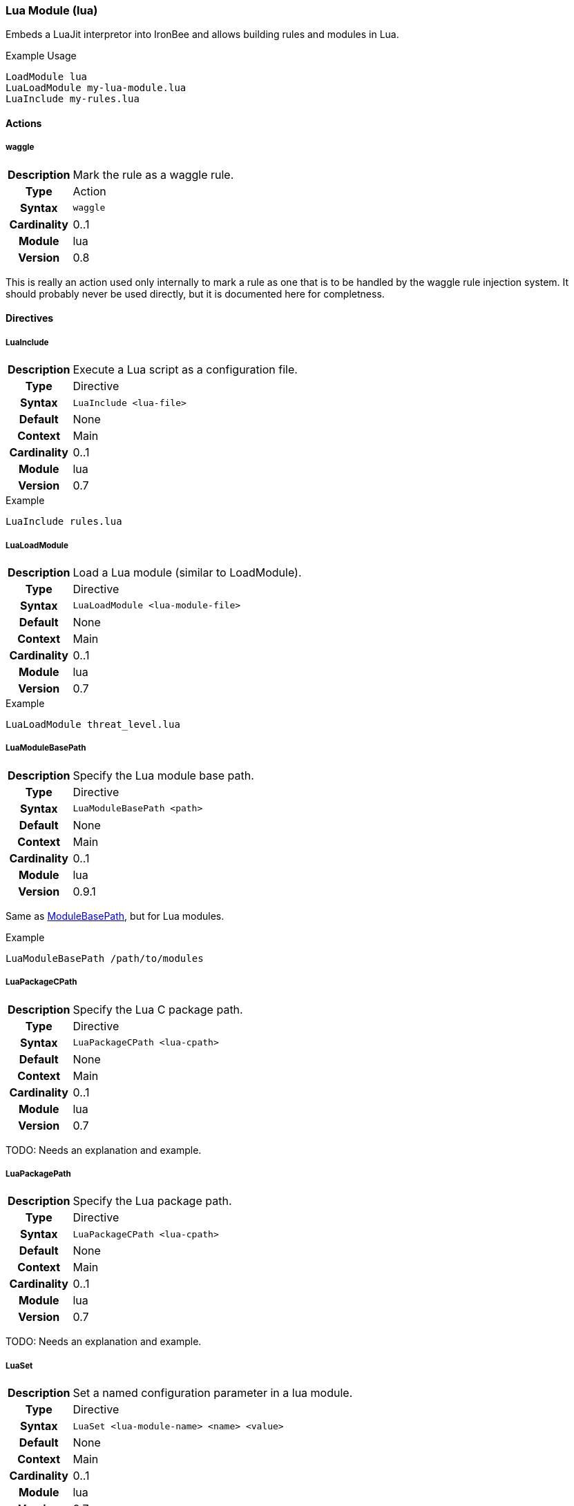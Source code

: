 [[module.lua]]
=== Lua Module (lua)

Embeds a LuaJit interpretor into IronBee and allows building rules and modules in Lua.

.Example Usage
----
LoadModule lua
LuaLoadModule my-lua-module.lua
LuaInclude my-rules.lua
----

==== Actions

[[action.waggle]]
===== waggle
[cols=">h,<9"]
|===============================================================================
|Description|Mark the rule as a waggle rule.
|       Type|Action
|     Syntax|`waggle`
|Cardinality|0..1
|     Module|lua
|    Version|0.8
|===============================================================================

This is really an action used only internally to mark a rule as one that is to be handled by the waggle rule injection system. It should probably never be used directly, but it is documented here for completness.

==== Directives

[[directive.LuaInclude]]
===== LuaInclude
[cols=">h,<9"]
|===============================================================================
|Description|Execute a Lua script as a configuration file.
|		Type|Directive
|     Syntax|`LuaInclude <lua-file>`
|    Default|None
|    Context|Main
|Cardinality|0..1
|     Module|lua
|    Version|0.7
|===============================================================================

.Example
----
LuaInclude rules.lua
----

[[directive.LuaLoadModule]]
===== LuaLoadModule
[cols=">h,<9"]
|===============================================================================
|Description|Load a Lua module (similar to LoadModule).
|		Type|Directive
|     Syntax|`LuaLoadModule <lua-module-file>`
|    Default|None
|    Context|Main
|Cardinality|0..1
|     Module|lua
|    Version|0.7
|===============================================================================

.Example
----
LuaLoadModule threat_level.lua
----

[[directive.LuaModuleBasePath]]
===== LuaModuleBasePath
[cols=">h,<9"]
|===============================================================================
|Description|Specify the Lua module base path.
|		Type|Directive
|     Syntax|`LuaModuleBasePath <path>`
|    Default|None
|    Context|Main
|Cardinality|0..1
|     Module|lua
|    Version|0.9.1
|===============================================================================

Same as <<directive.ModuleBasePath,ModuleBasePath>>, but for Lua modules.

.Example
----
LuaModuleBasePath /path/to/modules
----

[[directive.LuaPackageCPath]]
===== LuaPackageCPath
[cols=">h,<9"]
|===============================================================================
|Description|Specify the Lua C package path.
|		Type|Directive
|     Syntax|`LuaPackageCPath <lua-cpath>`
|    Default|None
|    Context|Main
|Cardinality|0..1
|     Module|lua
|    Version|0.7
|===============================================================================

TODO: Needs an explanation and example.

[[directive.LuaPackagePath]]
===== LuaPackagePath
[cols=">h,<9"]
|===============================================================================
|Description|Specify the Lua package path.
|		Type|Directive
|     Syntax|`LuaPackageCPath <lua-cpath>`
|    Default|None
|    Context|Main
|Cardinality|0..1
|     Module|lua
|    Version|0.7
|===============================================================================

TODO: Needs an explanation and example.

[[directive.LuaSet]]
===== LuaSet
[cols=">h,<9"]
|===============================================================================
|Description|Set a named configuration parameter in a lua module.
|		Type|Directive
|     Syntax|`LuaSet <lua-module-name> <name> <value>`
|    Default|None
|    Context|Main
|Cardinality|0..1
|     Module|lua
|    Version|0.7
|===============================================================================

.Example
----
LuaLoadModule my-lua-module.lua
...
LuaSet my-lua-module.lua MY_VAR "some value"
----

[[directive.LuaStackMax]]
===== LuaStackMax
[cols=">h,<9"]
|===============================================================================
|Description|Set a maximum on how many Lua stack are created in the shared pool.
|		Type|Directive
|     Syntax|`LuaStackMax <limit>`
|    Default|0 (no maximum)
|    Context|Main
|Cardinality|0..1
|     Module|lua
|    Version|0.11
|===============================================================================

The lua module uses a shared pool of Lua stacks. This directive sets the maximum number of Lua stacks created in the shared pool. A limit of 0 means "no limit".

[[directive.LuaStackMin]]
===== LuaStackMin
[cols=">h,<9"]
|===============================================================================
|Description|Set a minimum on how many Lua stack are created in the shared pool.
|		Type|Directive
|     Syntax|`LuaStackMin <limit>`
|    Default|10
|    Context|Main
|Cardinality|0..1
|     Module|lua
|    Version|0.11
|===============================================================================

The lua module uses a shared pool of Lua stacks. This directive sets the maximum number of Lua stacks created in the shared pool.

[[directive.LuaStackUseLimit]]
===== LuaStackUseLimit
[cols=">h,<9"]
|===============================================================================
|Description|Set a limit on how many times a Lua stack can be reused before it is replaced.
|		Type|Directive
|     Syntax|`LuaStackUseLimit <limit>`
|    Default|1000
|    Context|Main
|Cardinality|0..1
|     Module|lua
|    Version|0.9
|===============================================================================

The lua module uses a shared pool of Lua stacks. A Lua stack is replaced once it gets used `limit` times. This directive allows setting this limit.


